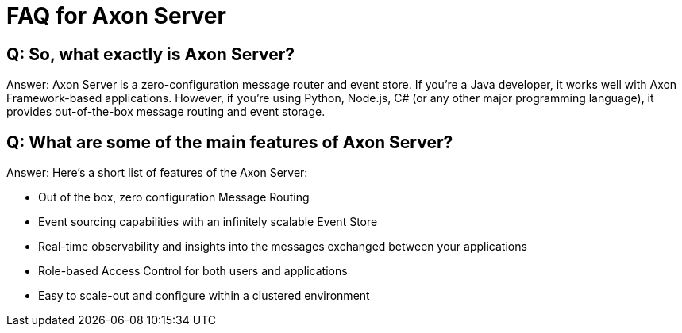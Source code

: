 = FAQ for Axon Server

pass:[<!-- vale Google.Passive = NO -->]
pass:[<!-- vale Google.Will = NO -->]
pass:[<!-- vale Google.We = NO -->]
pass:[<!-- vale Google.FirstPerson = NO -->]
pass:[<!-- vale AxonIQ.AcronymCase = NO -->]
pass:[<!-- vale AxonIQ.Headings = NO -->]



== Q: So, what exactly is Axon Server? 

Answer: Axon Server is a zero-configuration message router and event store. If you’re a Java developer, it works well with  Axon Framework-based applications. However, if you’re using Python, Node.js, C# (or any other major programming language), it provides out-of-the-box message routing and event storage.

== Q: What are some of the main features of Axon Server?

Answer: Here’s a short list of features of the Axon Server:

* Out of the box, zero configuration Message Routing

* Event sourcing capabilities with an infinitely scalable Event Store

* Real-time observability and insights into the messages exchanged between your applications
* Role-based Access Control for both users and applications 
* Easy to scale-out and configure within a clustered environment



